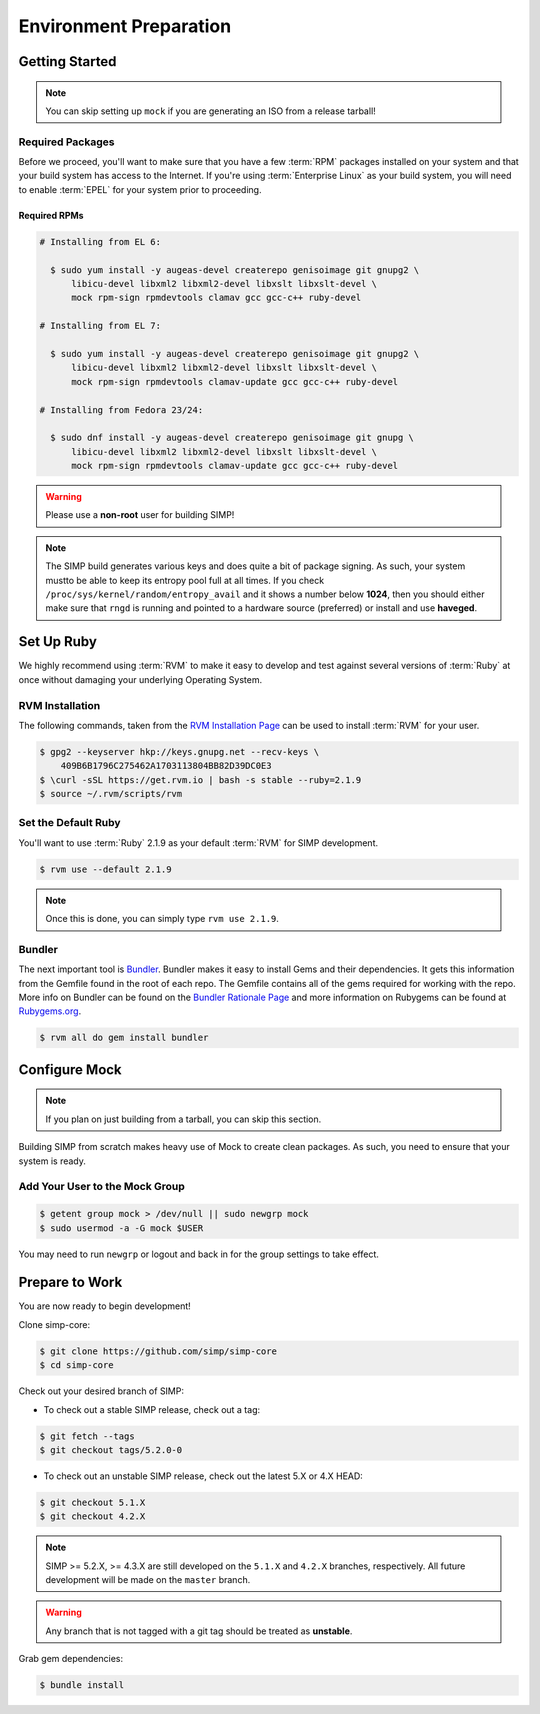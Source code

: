 .. _gsg-environment_preparation:

Environment Preparation
=======================

Getting Started
---------------

.. NOTE::
  You can skip setting up ``mock`` if you are generating an ISO from a release tarball!

Required Packages
^^^^^^^^^^^^^^^^^

Before we proceed, you'll want to make sure that you have a few :term:`RPM`
packages installed on your system and that your build system has access to the
Internet. If you're using :term:`Enterprise Linux` as your build system, you
will need to enable :term:`EPEL` for your system prior to proceeding.

Required RPMs
"""""""""""""

.. code-block:: bash

  # Installing from EL 6:

    $ sudo yum install -y augeas-devel createrepo genisoimage git gnupg2 \
        libicu-devel libxml2 libxml2-devel libxslt libxslt-devel \
        mock rpm-sign rpmdevtools clamav gcc gcc-c++ ruby-devel

  # Installing from EL 7:

    $ sudo yum install -y augeas-devel createrepo genisoimage git gnupg2 \
        libicu-devel libxml2 libxml2-devel libxslt libxslt-devel \
        mock rpm-sign rpmdevtools clamav-update gcc gcc-c++ ruby-devel

  # Installing from Fedora 23/24:

    $ sudo dnf install -y augeas-devel createrepo genisoimage git gnupg \
        libicu-devel libxml2 libxml2-devel libxslt libxslt-devel \
        mock rpm-sign rpmdevtools clamav-update gcc gcc-c++ ruby-devel

.. WARNING::
   Please use a **non-root** user for building SIMP!

.. NOTE::
   The SIMP build generates various keys and does quite a bit of package
   signing. As such, your system mustto be able to keep its entropy pool
   full at all times. If you check ``/proc/sys/kernel/random/entropy_avail``
   and it shows a number below **1024**, then you should either make sure that
   ``rngd`` is running and pointed to a hardware source (preferred) or install
   and use **haveged**.

Set Up Ruby
-----------

We highly recommend using :term:`RVM` to make it easy to develop and test
against several versions of :term:`Ruby` at once without damaging your
underlying Operating System.

RVM Installation
^^^^^^^^^^^^^^^^

The following commands, taken from the `RVM Installation Page`_ can be used to
install :term:`RVM` for your user.

.. code-block:: bash

   $ gpg2 --keyserver hkp://keys.gnupg.net --recv-keys \
       409B6B1796C275462A1703113804BB82D39DC0E3
   $ \curl -sSL https://get.rvm.io | bash -s stable --ruby=2.1.9
   $ source ~/.rvm/scripts/rvm

Set the Default Ruby
^^^^^^^^^^^^^^^^^^^^

You'll want to use :term:`Ruby` 2.1.9 as your default :term:`RVM` for SIMP
development.

.. code-block:: bash

   $ rvm use --default 2.1.9

.. NOTE::

  Once this is done, you can simply type ``rvm use 2.1.9``.

Bundler
^^^^^^^

The next important tool is `Bundler`_. Bundler makes it easy to install Gems
and their dependencies. It gets this information from the Gemfile found in the
root of each repo. The Gemfile contains all of the gems required for working
with the repo. More info on Bundler can be found on the
`Bundler Rationale Page`_ and more information on Rubygems can be found at
`Rubygems.org`_.

.. code-block:: bash

   $ rvm all do gem install bundler

Configure Mock
--------------

.. NOTE::
  If you plan on just building from a tarball, you can skip this section.

Building SIMP from scratch makes heavy use of Mock to create clean packages. As
such, you need to ensure that your system is ready.

Add Your User to the Mock Group
^^^^^^^^^^^^^^^^^^^^^^^^^^^^^^^

.. code-block:: bash

   $ getent group mock > /dev/null || sudo newgrp mock
   $ sudo usermod -a -G mock $USER

You may need to run ``newgrp`` or logout and back in for the group settings to
take effect.

Prepare to Work
---------------

You are now ready to begin development!

Clone simp-core:

.. code-block:: bash

  $ git clone https://github.com/simp/simp-core
  $ cd simp-core

Check out your desired branch of SIMP:

* To check out a stable SIMP release, check out a tag:

.. code::

   $ git fetch --tags
   $ git checkout tags/5.2.0-0

* To check out an unstable SIMP release, check out the latest 5.X or 4.X HEAD:

.. code::

   $ git checkout 5.1.X
   $ git checkout 4.2.X

.. NOTE::
   SIMP >= 5.2.X, >= 4.3.X are still developed on the ``5.1.X`` and ``4.2.X``
   branches, respectively. All future development will be made on the
   ``master`` branch.

.. WARNING::
   Any branch that is not tagged with a git tag should be treated as
   **unstable**.

Grab gem dependencies:

.. code-block:: bash

   $ bundle install

.. _Bundler Rationale Page: http://bundler.io/rationale.html
.. _Bundler: http://bundler.io/
.. _RVM Installation Page: https://rvm.io/rvm/install
.. _RVM: https://rvm.io/
.. _Rubygems.org: http://guides.rubygems.org/what-is-a-gem/

